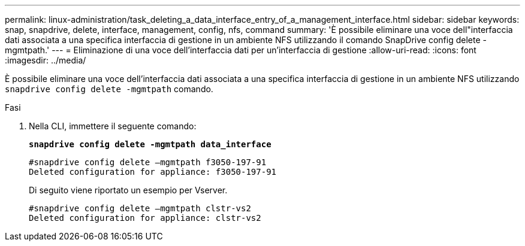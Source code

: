 ---
permalink: linux-administration/task_deleting_a_data_interface_entry_of_a_management_interface.html 
sidebar: sidebar 
keywords: snap, snapdrive, delete, interface, management, config, nfs, command 
summary: 'È possibile eliminare una voce dell"interfaccia dati associata a una specifica interfaccia di gestione in un ambiente NFS utilizzando il comando SnapDrive config delete -mgmtpath.' 
---
= Eliminazione di una voce dell'interfaccia dati per un'interfaccia di gestione
:allow-uri-read: 
:icons: font
:imagesdir: ../media/


[role="lead"]
È possibile eliminare una voce dell'interfaccia dati associata a una specifica interfaccia di gestione in un ambiente NFS utilizzando `snapdrive config delete -mgmtpath` comando.

.Fasi
. Nella CLI, immettere il seguente comando:
+
`*snapdrive config delete -mgmtpath data_interface*`

+
[listing]
----
#snapdrive config delete –mgmtpath f3050-197-91
Deleted configuration for appliance: f3050-197-91
----
+
Di seguito viene riportato un esempio per Vserver.

+
[listing]
----
#snapdrive config delete –mgmtpath clstr-vs2
Deleted configuration for appliance: clstr-vs2
----

